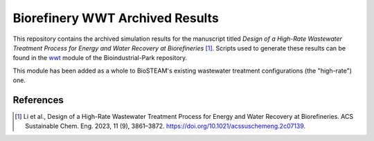 ================================
Biorefinery WWT Archived Results
================================

This repository contains the archived simulation results for the manuscript titled *Design of a High-Rate Wastewater Treatment Process for Energy and Water Recovery at Biorefineries* [1]_. Scripts used to generate these results can be found in the `wwt <https://github.com/BioSTEAMDevelopmentGroup/Bioindustrial-Park/tree/master/biorefineries/wwt>`_ module of the Bioindustrial-Park repository.

This module has been added as a whole to BioSTEAM's existing wastewater treatment configurations (the "high-rate") one.

References
----------
.. [1] Li et al., Design of a High-Rate Wastewater Treatment Process for Energy and Water Recovery at Biorefineries. ACS Sustainable Chem. Eng. 2023, 11 (9), 3861–3872. https://doi.org/10.1021/acssuschemeng.2c07139.